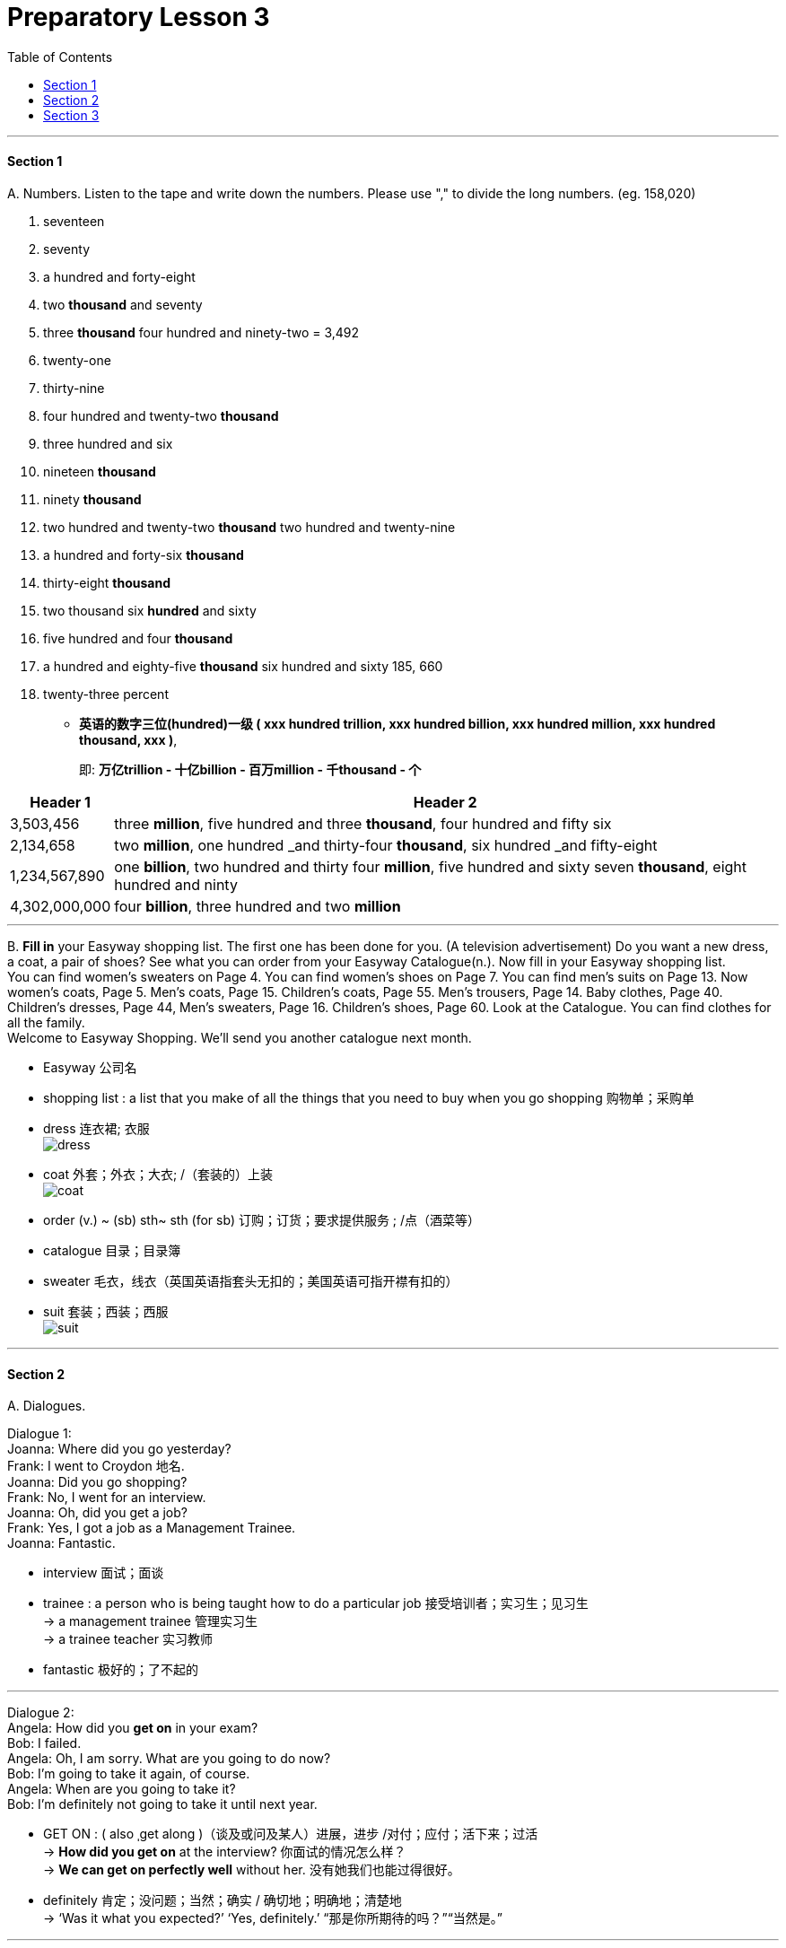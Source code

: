 
= Preparatory Lesson 3
:TOC:

---

==== Section 1

A.
Numbers. Listen to the tape and write down the numbers. Please use "," to divide the long numbers. (eg. 158,020)

1. seventeen
2. seventy
3. a hundred and forty-eight
4. two *thousand* and seventy
5. three *thousand* four hundred and ninety-two  = 3,492
6. twenty-one
7. thirty-nine
8. four hundred and twenty-two *thousand*
9. three hundred and six
10. nineteen *thousand*
11. ninety *thousand*
12. two hundred and twenty-two *thousand* two hundred and twenty-nine
13. a hundred and forty-six *thousand*
14. thirty-eight *thousand*
15. two thousand six *hundred* and sixty
16. five hundred and four *thousand*
17. a hundred and eighty-five *thousand* six hundred and sixty   185, 660
18. twenty-three percent

- *英语的数字三位(hundred)一级 ( xxx hundred trillion, xxx hundred billion, xxx hundred million, xxx hundred thousand, xxx )*,   +
+
即: *万亿trillion - 十亿billion - 百万million - 千thousand - 个* +

[options="autowidth"]
|===
|Header 1 |Header 2

|3,503,456
|three *million*, five hundred and three *thousand*, four hundred and fifty six

|2,134,658
|two *million*, one hundred _and thirty-four *thousand*, six hundred _and fifty-eight

|1,234,567,890
|one *billion*, two hundred and thirty four *million*, five hundred and sixty seven *thousand*, eight hundred and ninty

|4,302,000,000
|four *billion*, three hundred and two *million*
|===


---

B.
*Fill in* your Easyway shopping list. The first one has been done for you. (A television advertisement) Do you want a new dress, a coat, a pair of shoes? See what you can order from your Easyway Catalogue(n.). Now fill in your Easyway shopping list.  +
You can find women's sweaters on Page 4. You can find women's shoes on Page 7. You can find men's suits on Page 13. Now women's coats, Page 5. Men's coats, Page 15. Children's coats, Page 55. Men's trousers, Page 14. Baby clothes, Page 40. Children's dresses, Page 44, Men's sweaters, Page 16. Children's shoes, Page 60. Look at the Catalogue. You can find clothes for all the family.  +
Welcome to Easyway Shopping. We'll send you another catalogue next month.

- Easyway 公司名
- shopping list : a list that you make of all the things that you need to buy when you go shopping 购物单；采购单
- dress 连衣裙; 衣服 +
image:../img/dress.png[]

- coat 外套；外衣；大衣; /（套装的）上装 +
image:../img/coat.png[]

- order (v.) ~ (sb) sth~ sth (for sb) 订购；订货；要求提供服务 ; /点（酒菜等）
- catalogue 目录；目录簿
- sweater 毛衣，线衣（英国英语指套头无扣的；美国英语可指开襟有扣的）
- suit 套装；西装；西服 +
image:../img/suit.png[]


---

==== Section 2

A.
Dialogues.

Dialogue 1:  +
Joanna: Where did you go yesterday? +
Frank: I went to Croydon 地名. +
Joanna: Did you go shopping? +
Frank: No, I went for an interview. +
Joanna: Oh, did you get a job? +
Frank: Yes, I got a job as a Management Trainee. +
Joanna: Fantastic.

- interview 面试；面谈
- trainee : a person who is being taught how to do a particular job 接受培训者；实习生；见习生 +
-> a management trainee 管理实习生 +
-> a trainee teacher 实习教师 +
- fantastic 极好的；了不起的

---

Dialogue 2:  +
Angela: How did you *get on* in your exam? +
Bob: I failed. +
Angela: Oh, I am sorry. What are you going to do now? +
Bob: I'm going to take it again, of course. +
Angela: When are you going to take it? +
Bob: I'm definitely not going to take it until next year.

- GET ON :  ( also ˌget along )（谈及或问及某人）进展，进步 /对付；应付；活下来；过活 +
-> *How did you get on* at the interview? 你面试的情况怎么样？ +
-> *We can get on perfectly well* without her. 没有她我们也能过得很好。 +

- definitely 肯定；没问题；当然；确实 / 确切地；明确地；清楚地 +
-> ‘Was it what you expected?’ ‘Yes, definitely.’ “那是你所期待的吗？”“当然是。”

---


Dialogue 3: +
Assistant: Good morning. +
Tim: Good morning. Would you have a look at this watch, please? It doesn't keep good time. +
Assistant: Yes, of course.

- assistant 助手，助理，助教
- keep good time （钟、表）走得准

---

Dialogue 4:  +
Gaby: Let's have a party. +
Edward: What a good idea. When shall we have it? +
Gaby: What about Saturday evening? +
Edward: Fine, and where shall we have it? +
Gaby: In your flat. +
Edward: Oh, you know what my landlady's like. She won't let us have a party there. +
Gaby: Let's ask Doris. Perhaps we can have it in her flat.


- landlady 女房东；女地主


---

B.
Monologue.

My husband and I don't like the schools in our area. We don't think the teachers are very good, and the children don't learn very much. Some children at these schools can't read, it's terrible. Go to the schools and look: the children fight(v.); some of them even smoke and drink. No, our children can have a better education at home with us. After all, we are both teachers.

- monologue (n.) （戏剧、电影等的）独白 ;/ 滔滔不绝的讲话；个人的长篇大论

我丈夫和我不喜欢我们地区的学校。我们认为老师不是很好，孩子们也学不到很多东西。这些学校的一些孩子不识字，这太可怕了。

---

==== Section 3

Dictation. Dictate the following five groups of words or phrases.

Group 1:

1. object
2. get dark
3. music
4. grow
5. sunshine
6. bright
7. place
8. electricity
9. coffee
10. evening
11. relax
12. expensive
13. cheap
14. repair


---

Group 2:

1. someone
2. chase
3. brush
4. teeth
5. throw out
6. sharpen
7. homework
8. bathroom
9. run
10. warm
11. trash
12. go to bed

---

Group 3

1. glasses
2. indoors
3. outdoors
4. grass
5. food

---

Group 4:

1. more
2. between
3. beside
4. refrigerator
5. below
6. on the left
7. egg
8. next to the last
9. shelf
10. pillow
11. pair of

- next to the last 倒数第二的; 倒数第二
- shelf （固定在墙上的或橱柜、书架等的）架子，搁板

---

Group 5:

1. put
2. sheet
3. lying down
4. eye
5. using
6. smiling
7. below
8. older
9. couch

- sheet 床单；被单
- couch 长沙发；长榻 ; /（尤指诊室内的）诊察台

image:../img/couch.png[]

---

Group 6:

1. family
2. father
3. mother
4. husband
5. pair of shorts
6. tree
7. backyard
8. son
9. daughter
10. sister
11. flowers
12. chase
13. sun
14. cloud
15. children
16. call
17. supper
18. time

- shorts短裤
- chase (v.) ] ~ (after) sb/sth追赶；追逐；追捕
- supper晚饭；晚餐；夜宵

---
